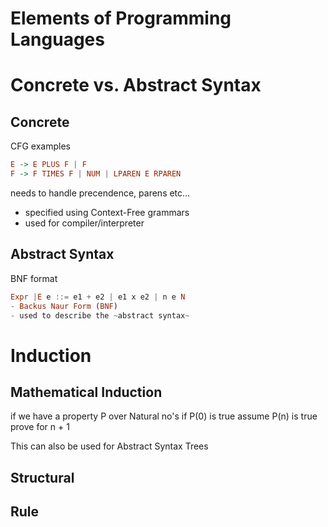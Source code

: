* Elements of Programming Languages

* Concrete vs. Abstract Syntax
** Concrete
CFG examples

#+BEGIN_SRC haskell
E -> E PLUS F | F
F -> F TIMES F | NUM | LPAREN E RPAREN
#+END_SRC

needs to handle precendence, parens etc...
- specified using Context-Free grammars
- used for compiler/interpreter
** Abstract Syntax
BNF format

#+BEGIN_SRC haskell
Expr |E e ::= e1 + e2 | e1 x e2 | n e N
- Backus Naur Form (BNF)
- used to describe the ~abstract syntax~
#+END_SRC

* Induction
** Mathematical Induction
if we have a property P over Natural no's
if P(0) is true
assume P(n) is true
prove for n + 1

This can also be used for Abstract Syntax Trees
** Structural
** Rule
